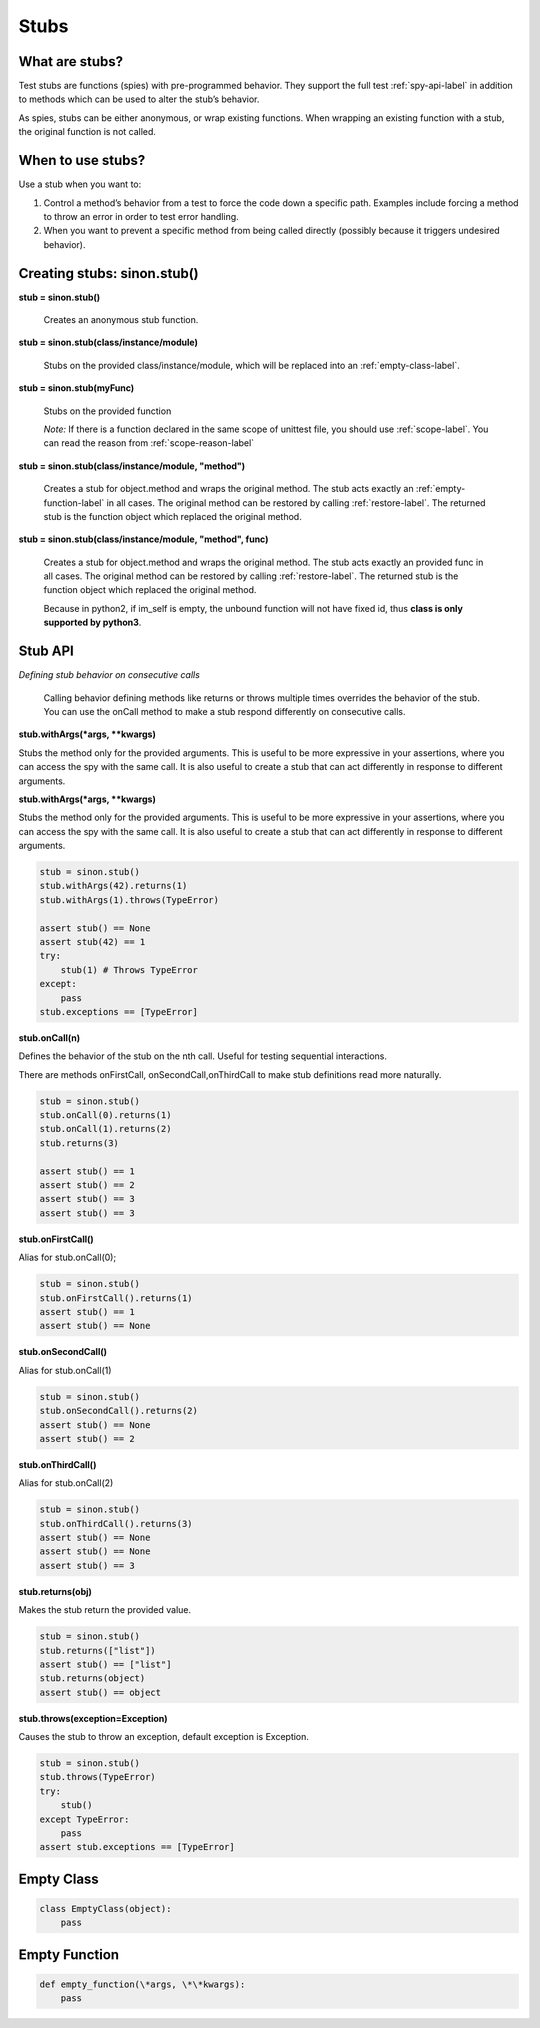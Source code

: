 Stubs
=====

What are stubs?
---------------

Test stubs are functions (spies) with pre-programmed behavior. They support the full test :ref:`spy-api-label` in addition to methods which can be used to alter the stub’s behavior.

As spies, stubs can be either anonymous, or wrap existing functions. When wrapping an existing function with a stub, the original function is not called.

When to use stubs?
------------------

Use a stub when you want to:

1. Control a method’s behavior from a test to force the code down a specific path. Examples include forcing a method to throw an error in order to test error handling.

2. When you want to prevent a specific method from being called directly (possibly because it triggers undesired behavior).

Creating stubs: sinon.stub()
----------------------------

**stub = sinon.stub()**

    Creates an anonymous stub function.

**stub = sinon.stub(class/instance/module)**

    Stubs on the provided class/instance/module, which will be replaced into an :ref:`empty-class-label`.

**stub = sinon.stub(myFunc)**

    Stubs on the provided function

    *Note:* If there is a function declared in the same scope of unittest file, you should use :ref:`scope-label`. You can read the reason from :ref:`scope-reason-label`

**stub = sinon.stub(class/instance/module, "method")**

    Creates a stub for object.method and wraps the original method. The stub acts exactly an :ref:`empty-function-label` in all cases. The original method can be restored by calling :ref:`restore-label`. The returned stub is the function object which replaced the original method.

**stub = sinon.stub(class/instance/module, "method", func)**

    Creates a stub for object.method and wraps the original method. The stub acts exactly an provided func in all cases. The original method can be restored by calling :ref:`restore-label`. The returned stub is the function object which replaced the original method.

    Because in python2, if im_self is empty, the unbound function will not have fixed id, thus **class is only supported by python3**.

.. _stub-api-label:

Stub API
--------

*Defining stub behavior on consecutive calls*

    Calling behavior defining methods like returns or throws multiple times overrides the behavior of the stub. You can use the onCall method to make a stub respond differently on consecutive calls.

**stub.withArgs(\*args, \*\*kwargs)**

Stubs the method only for the provided arguments. This is useful to be more expressive in your assertions, where you can access the spy with the same call. It is also useful to create a stub that can act differently in response to different arguments.

**stub.withArgs(\*args, \*\*kwargs)**

Stubs the method only for the provided arguments. This is useful to be more expressive in your assertions, where you can access the spy with the same call. It is also useful to create a stub that can act differently in response to different arguments.

.. code-block:: python

    stub = sinon.stub()
    stub.withArgs(42).returns(1)
    stub.withArgs(1).throws(TypeError)

    assert stub() == None
    assert stub(42) == 1
    try:
        stub(1) # Throws TypeError
    except:
        pass
    stub.exceptions == [TypeError]

**stub.onCall(n)**

Defines the behavior of the stub on the nth call. Useful for testing sequential interactions.

There are methods onFirstCall, onSecondCall,onThirdCall to make stub definitions read more naturally.

.. code-block:: python

    stub = sinon.stub()
    stub.onCall(0).returns(1)
    stub.onCall(1).returns(2)
    stub.returns(3)

    assert stub() == 1
    assert stub() == 2
    assert stub() == 3
    assert stub() == 3

**stub.onFirstCall()**

Alias for stub.onCall(0);

.. code-block:: python

    stub = sinon.stub()
    stub.onFirstCall().returns(1)
    assert stub() == 1
    assert stub() == None

**stub.onSecondCall()**

Alias for stub.onCall(1)

.. code-block:: python

    stub = sinon.stub()
    stub.onSecondCall().returns(2)
    assert stub() == None
    assert stub() == 2

**stub.onThirdCall()**

Alias for stub.onCall(2)

.. code-block:: python

    stub = sinon.stub()
    stub.onThirdCall().returns(3)
    assert stub() == None
    assert stub() == None
    assert stub() == 3

**stub.returns(obj)**

Makes the stub return the provided value.

.. code-block:: python

    stub = sinon.stub()
    stub.returns(["list"])
    assert stub() == ["list"]
    stub.returns(object)
    assert stub() == object

**stub.throws(exception=Exception)**

Causes the stub to throw an exception, default exception is Exception.

.. code-block:: python

    stub = sinon.stub()
    stub.throws(TypeError)
    try:
        stub()
    except TypeError:
        pass
    assert stub.exceptions == [TypeError]

.. _empty-class-label:

Empty Class
-----------

.. code-block:: python

    class EmptyClass(object):
        pass

.. _empty-function-label:

Empty Function
--------------

.. code-block:: python

    def empty_function(\*args, \*\*kwargs):
        pass
